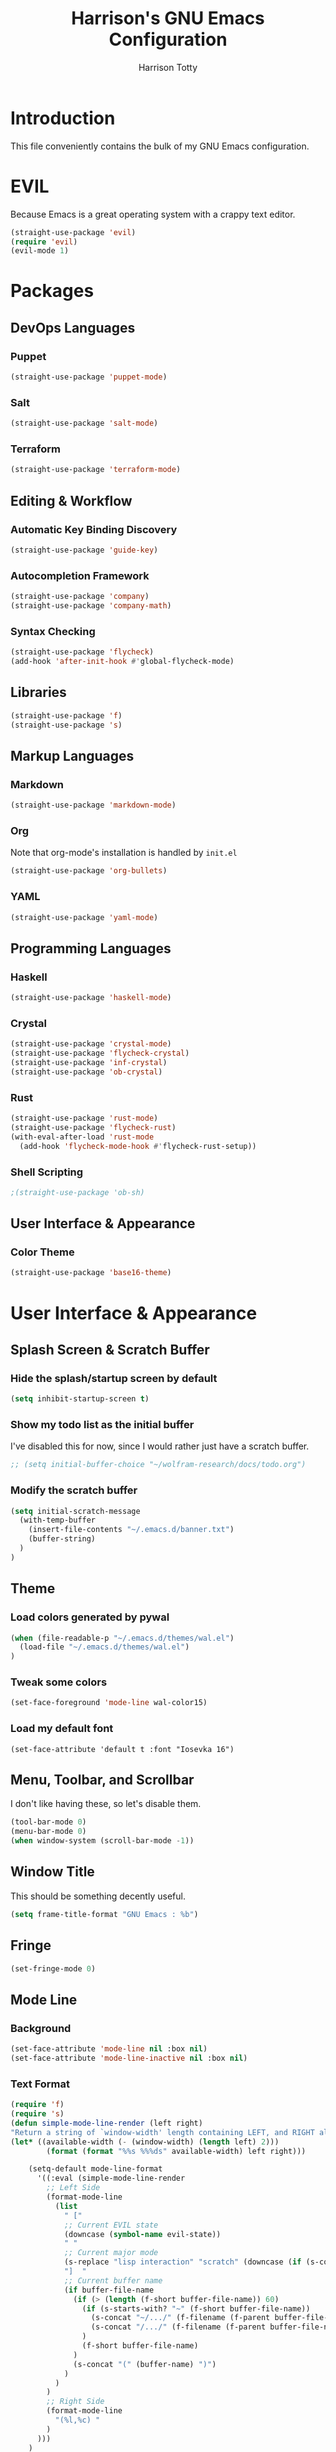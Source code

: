#+TITLE: Harrison's GNU Emacs Configuration
#+AUTHOR: Harrison Totty
#+EMAIL: harrisongtotty@gmail.com
#+OPTIONS: toc:nil num:nil

* Introduction
This file conveniently contains the bulk of my GNU Emacs configuration.
* EVIL
Because Emacs is a great operating system with a crappy text editor.
#+begin_src emacs-lisp
(straight-use-package 'evil)
(require 'evil)
(evil-mode 1)
#+end_src
* Packages
** DevOps Languages
*** Puppet
#+BEGIN_SRC emacs-lisp
(straight-use-package 'puppet-mode)
#+END_SRC
*** Salt
#+BEGIN_SRC emacs-lisp
(straight-use-package 'salt-mode)
#+END_SRC
*** Terraform
#+BEGIN_SRC emacs-lisp
(straight-use-package 'terraform-mode)
#+END_SRC
** Editing & Workflow
*** Automatic Key Binding Discovery
#+BEGIN_SRC emacs-lisp
(straight-use-package 'guide-key)
#+END_SRC
*** Autocompletion Framework
#+BEGIN_SRC emacs-lisp
(straight-use-package 'company)
(straight-use-package 'company-math)
#+END_SRC
*** Syntax Checking
#+BEGIN_SRC emacs-lisp
(straight-use-package 'flycheck)
(add-hook 'after-init-hook #'global-flycheck-mode)
#+END_SRC
** Libraries
#+BEGIN_SRC emacs-lisp
(straight-use-package 'f)
(straight-use-package 's)
#+END_SRC
** Markup Languages
*** Markdown
#+BEGIN_SRC emacs-lisp
(straight-use-package 'markdown-mode)
#+END_SRC
*** Org
Note that org-mode's installation is handled by =init.el=
#+BEGIN_SRC emacs-lisp
(straight-use-package 'org-bullets)
#+END_SRC
*** YAML
#+BEGIN_SRC emacs-lisp
(straight-use-package 'yaml-mode)
#+END_SRC
** Programming Languages
*** Haskell
#+begin_src emacs-lisp
(straight-use-package 'haskell-mode)
#+end_src
*** Crystal
#+BEGIN_SRC emacs-lisp
(straight-use-package 'crystal-mode)
(straight-use-package 'flycheck-crystal)
(straight-use-package 'inf-crystal)
(straight-use-package 'ob-crystal)
#+END_SRC
*** Rust
#+begin_src emacs-lisp
(straight-use-package 'rust-mode)
(straight-use-package 'flycheck-rust)
(with-eval-after-load 'rust-mode
  (add-hook 'flycheck-mode-hook #'flycheck-rust-setup))
#+end_src
*** Shell Scripting
#+begin_src emacs-lisp
;(straight-use-package 'ob-sh)
#+end_src
** User Interface & Appearance
*** Color Theme
#+BEGIN_SRC emacs-lisp
(straight-use-package 'base16-theme)
#+END_SRC
* User Interface & Appearance
** Splash Screen & Scratch Buffer
*** Hide the splash/startup screen by default
#+BEGIN_SRC emacs-lisp
(setq inhibit-startup-screen t)
#+END_SRC
*** Show my todo list as the initial buffer
I've disabled this for now, since I would rather just have a scratch buffer.
#+BEGIN_SRC emacs-lisp
;; (setq initial-buffer-choice "~/wolfram-research/docs/todo.org")
#+END_SRC
*** Modify the scratch buffer
#+BEGIN_SRC emacs-lisp
(setq initial-scratch-message 
  (with-temp-buffer 
    (insert-file-contents "~/.emacs.d/banner.txt") 
    (buffer-string)
  )
)
#+END_SRC
** Theme
*** Load colors generated by pywal
#+BEGIN_SRC emacs-lisp
  (when (file-readable-p "~/.emacs.d/themes/wal.el") 
    (load-file "~/.emacs.d/themes/wal.el")
  )
#+END_SRC
*** Tweak some colors
#+BEGIN_SRC emacs-lisp
(set-face-foreground 'mode-line wal-color15)
#+END_SRC
*** Load my default font
#+begin_src 
(set-face-attribute 'default t :font "Iosevka 16")
#+end_src
** Menu, Toolbar, and Scrollbar
I don't like having these, so let's disable them.
#+BEGIN_SRC emacs-lisp
(tool-bar-mode 0)
(menu-bar-mode 0)
(when window-system (scroll-bar-mode -1))
#+END_SRC
** Window Title
This should be something decently useful.
#+BEGIN_SRC emacs-lisp
(setq frame-title-format "GNU Emacs : %b")
#+END_SRC
** Fringe
#+BEGIN_SRC emacs-lisp
(set-fringe-mode 0)
#+END_SRC
** Mode Line
*** Background
#+BEGIN_SRC emacs-lisp
(set-face-attribute 'mode-line nil :box nil)
(set-face-attribute 'mode-line-inactive nil :box nil)
#+END_SRC
*** Text Format
#+BEGIN_SRC emacs-lisp
  (require 'f)
  (require 's)
  (defun simple-mode-line-render (left right)
  "Return a string of `window-width' length containing LEFT, and RIGHT aligned respectively."
  (let* ((available-width (- (window-width) (length left) 2)))
          (format (format "%%s %%%ds" available-width) left right)))

      (setq-default mode-line-format
        '((:eval (simple-mode-line-render
          ;; Left Side
          (format-mode-line
            (list
              " ["
              ;; Current EVIL state
              (downcase (symbol-name evil-state))
              " "
              ;; Current major mode
              (s-replace "lisp interaction" "scratch" (downcase (if (s-contains? "[" mode-name) (car (s-split "\\[" mode-name)) mode-name)))
              "]  "
              ;; Current buffer name
              (if buffer-file-name
                (if (> (length (f-short buffer-file-name)) 60)
                  (if (s-starts-with? "~" (f-short buffer-file-name))
                    (s-concat "~/.../" (f-filename (f-parent buffer-file-name)) "/" (f-filename buffer-file-name))
                    (s-concat "/.../" (f-filename (f-parent buffer-file-name)) "/" (f-filename buffer-file-name))
                  )
                  (f-short buffer-file-name)
                )
                (s-concat "(" (buffer-name) ")")
              )
            )
          )
          ;; Right Side
          (format-mode-line
            "(%l,%c) "
          )
        )))
      )
#+END_SRC
** Org Mode
*** Enable =org-bullets=.
#+BEGIN_SRC emacs-lisp
(add-hook 'org-mode-hook #'org-bullets-mode)
#+END_SRC
*** Change the =org-ellipsis= to something cooler.
#+BEGIN_SRC emacs-lisp
(setq org-ellipsis "⤵")
#+END_SRC
*** Enable syntax highlighting.
#+BEGIN_SRC emacs-lisp
(setq org-src-fontify-natively t)
#+END_SRC
*** Make inline LaTeX larger.
#+BEGIN_SRC emacs-lisp
(require 'org)
(setq org-format-latex-options (plist-put org-format-latex-options :scale 1.6))
#+END_SRC
* Editing & Workflow
** Company Mode
Enable ==company-mode== completion in all buffers
#+BEGIN_SRC emacs-lisp
(add-hook 'after-init-hook 'global-company-mode)
#+END_SRC
** Org Mode
*** Make TAB act as if it were issued in a buffer of the language's major mode.
#+BEGIN_SRC emacs-lisp
(setq org-src-tab-acts-natively t)
#+END_SRC
*** Use the current window when editing a code snippet.
#+BEGIN_SRC emacs-lisp
(setq org-src-window-setup 'current-window)
#+END_SRC
*** Enable spell checking.
#+BEGIN_SRC emacs-lisp
(add-hook 'org-mode-hook 'flyspell-mode)
#+END_SRC
*** Automatically indent text and wrap lines.
#+BEGIN_SRC emacs-lisp
(setq org-startup-indented t)
#+END_SRC
*** Remove emphasis markers so that /italics/ or *bold* words just look that way.
#+BEGIN_SRC emacs-lisp
(setq org-hide-emphasis-markers t)
#+END_SRC
*** Enable in-line images (use =org-redisplay-inline-images= to refresh the in-lined images).
#+BEGIN_SRC emacs-lisp
(setq org-startup-with-inline-images t)
#+END_SRC
*** Enable visual line mode by default.
#+BEGIN_SRC emacs-lisp
(add-hook 'org-mode-hook #'visual-line-mode)
#+END_SRC
*** Enable easy templates.
#+BEGIN_SRC emacs-lisp
(require 'org-tempo)
#+END_SRC
*** Don't warn me when I try to evaluate a code block.
#+begin_src emacs-lisp
(setq org-confirm-babel-evaluate nil)
#+end_src
*** Set up my languages.
#+BEGIN_SRC emacs-lisp
(eval-after-load 'org
  (org-babel-do-load-languages 'org-babel-load-languages
    '(
      (awk . t)
      (calc . t)
      (C . t)
      (crystal . t)
      (emacs-lisp . t)
      (gnuplot . t)
      (haskell . t)
      (latex . t)
      (perl . t)
      (python . t)
      (R . t)
      ;(sh . t)
    )
  )
)
#+END_SRC
** Markdown
*** Enable visual line mode by default.
#+BEGIN_SRC emacs-lisp
(add-hook 'gfm-mode-hook #'visual-line-mode)
#+END_SRC
** Misc
*** Always assume that I want to kill the buffer when pressing =C-x k=.
#+BEGIN_SRC emacs-lisp
  (defun hgt/kill-current-buffer ()
    "Kill the current buffer without prompting."
    (interactive)
    (kill-buffer (current-buffer)))

  (global-set-key (kbd "C-x k") 'hgt/kill-current-buffer)
#+END_SRC
*** Always indent with spaces. Tabs are a sin.
#+BEGIN_SRC emacs-lisp
  (setq-default indent-tabs-mode nil)
#+END_SRC
*** Change the behavior of automatically created backup files.
#+BEGIN_SRC emacs-lisp
  (setq backup-directory-alist '(("." . "~/.emacs.d/file-backups"))
        backup-by-copying t    ; Don't delete hardlinks
        version-control t      ; Use version numbers on backups
        delete-old-versions t  ; Automatically delete excess backups
        kept-new-versions 20   ; Keep this many new (unchanged) backups
        keep-old-versions 5    ; Keep this many old (changed) backups
        )
#+END_SRC
*** Enable =delete-selection-mode= because it makes sense.
#+BEGIN_SRC emacs-lisp
  (delete-selection-mode 1)
#+END_SRC
*** Enable =cua-mode= because I hate the default keybindings.
#+BEGIN_SRC emacs-lisp
  (cua-mode t)                          ; Enable cua-mode
  (setq cua-auto-tabify-rectangles nil) ; Don't tabify after rectangle commands
  (transient-mark-mode 1)               ; No region when not highlighted
  (setq cua-keep-region-after-copy t)   ; Keep showing the region after copying it
#+END_SRC
*** Set the default working directory to =~/wolfram-research/stash/=.
#+BEGIN_SRC emacs-lisp
  (setq default-directory "~/wolfram-research/stash/")
#+END_SRC
*** Enable =guide-key= by default.
#+BEGIN_SRC emacs-lisp
  (require 'guide-key)
  (guide-key-mode t)
  (setq guide-key/guide-key-sequence t)
  (setq guide-key/popup-window-position 'bottom)
#+END_SRC
